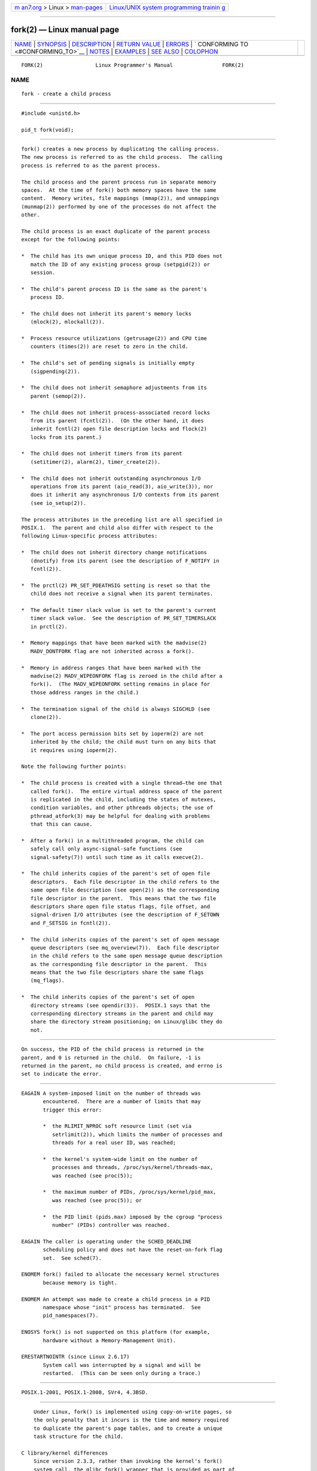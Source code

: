 .. container:: page-top

.. container:: nav-bar

   +----------------------------------+----------------------------------+
   | `m                               | `Linux/UNIX system programming   |
   | an7.org <../../../index.html>`__ | trainin                          |
   | > Linux >                        | g <http://man7.org/training/>`__ |
   | `man-pages <../index.html>`__    |                                  |
   +----------------------------------+----------------------------------+

--------------

fork(2) — Linux manual page
===========================

+-----------------------------------+-----------------------------------+
| `NAME <#NAME>`__ \|               |                                   |
| `SYNOPSIS <#SYNOPSIS>`__ \|       |                                   |
| `DESCRIPTION <#DESCRIPTION>`__ \| |                                   |
| `RETURN VALUE <#RETURN_VALUE>`__  |                                   |
| \| `ERRORS <#ERRORS>`__ \|        |                                   |
| `                                 |                                   |
| CONFORMING TO <#CONFORMING_TO>`__ |                                   |
| \| `NOTES <#NOTES>`__ \|          |                                   |
| `EXAMPLES <#EXAMPLES>`__ \|       |                                   |
| `SEE ALSO <#SEE_ALSO>`__ \|       |                                   |
| `COLOPHON <#COLOPHON>`__          |                                   |
+-----------------------------------+-----------------------------------+
| .. container:: man-search-box     |                                   |
+-----------------------------------+-----------------------------------+

::

   FORK(2)                 Linux Programmer's Manual                FORK(2)

NAME
-------------------------------------------------

::

          fork - create a child process


---------------------------------------------------------

::

          #include <unistd.h>

          pid_t fork(void);


---------------------------------------------------------------

::

          fork() creates a new process by duplicating the calling process.
          The new process is referred to as the child process.  The calling
          process is referred to as the parent process.

          The child process and the parent process run in separate memory
          spaces.  At the time of fork() both memory spaces have the same
          content.  Memory writes, file mappings (mmap(2)), and unmappings
          (munmap(2)) performed by one of the processes do not affect the
          other.

          The child process is an exact duplicate of the parent process
          except for the following points:

          *  The child has its own unique process ID, and this PID does not
             match the ID of any existing process group (setpgid(2)) or
             session.

          *  The child's parent process ID is the same as the parent's
             process ID.

          *  The child does not inherit its parent's memory locks
             (mlock(2), mlockall(2)).

          *  Process resource utilizations (getrusage(2)) and CPU time
             counters (times(2)) are reset to zero in the child.

          *  The child's set of pending signals is initially empty
             (sigpending(2)).

          *  The child does not inherit semaphore adjustments from its
             parent (semop(2)).

          *  The child does not inherit process-associated record locks
             from its parent (fcntl(2)).  (On the other hand, it does
             inherit fcntl(2) open file description locks and flock(2)
             locks from its parent.)

          *  The child does not inherit timers from its parent
             (setitimer(2), alarm(2), timer_create(2)).

          *  The child does not inherit outstanding asynchronous I/O
             operations from its parent (aio_read(3), aio_write(3)), nor
             does it inherit any asynchronous I/O contexts from its parent
             (see io_setup(2)).

          The process attributes in the preceding list are all specified in
          POSIX.1.  The parent and child also differ with respect to the
          following Linux-specific process attributes:

          *  The child does not inherit directory change notifications
             (dnotify) from its parent (see the description of F_NOTIFY in
             fcntl(2)).

          *  The prctl(2) PR_SET_PDEATHSIG setting is reset so that the
             child does not receive a signal when its parent terminates.

          *  The default timer slack value is set to the parent's current
             timer slack value.  See the description of PR_SET_TIMERSLACK
             in prctl(2).

          *  Memory mappings that have been marked with the madvise(2)
             MADV_DONTFORK flag are not inherited across a fork().

          *  Memory in address ranges that have been marked with the
             madvise(2) MADV_WIPEONFORK flag is zeroed in the child after a
             fork().  (The MADV_WIPEONFORK setting remains in place for
             those address ranges in the child.)

          *  The termination signal of the child is always SIGCHLD (see
             clone(2)).

          *  The port access permission bits set by ioperm(2) are not
             inherited by the child; the child must turn on any bits that
             it requires using ioperm(2).

          Note the following further points:

          *  The child process is created with a single thread—the one that
             called fork().  The entire virtual address space of the parent
             is replicated in the child, including the states of mutexes,
             condition variables, and other pthreads objects; the use of
             pthread_atfork(3) may be helpful for dealing with problems
             that this can cause.

          *  After a fork() in a multithreaded program, the child can
             safely call only async-signal-safe functions (see
             signal-safety(7)) until such time as it calls execve(2).

          *  The child inherits copies of the parent's set of open file
             descriptors.  Each file descriptor in the child refers to the
             same open file description (see open(2)) as the corresponding
             file descriptor in the parent.  This means that the two file
             descriptors share open file status flags, file offset, and
             signal-driven I/O attributes (see the description of F_SETOWN
             and F_SETSIG in fcntl(2)).

          *  The child inherits copies of the parent's set of open message
             queue descriptors (see mq_overview(7)).  Each file descriptor
             in the child refers to the same open message queue description
             as the corresponding file descriptor in the parent.  This
             means that the two file descriptors share the same flags
             (mq_flags).

          *  The child inherits copies of the parent's set of open
             directory streams (see opendir(3)).  POSIX.1 says that the
             corresponding directory streams in the parent and child may
             share the directory stream positioning; on Linux/glibc they do
             not.


-----------------------------------------------------------------

::

          On success, the PID of the child process is returned in the
          parent, and 0 is returned in the child.  On failure, -1 is
          returned in the parent, no child process is created, and errno is
          set to indicate the error.


-----------------------------------------------------

::

          EAGAIN A system-imposed limit on the number of threads was
                 encountered.  There are a number of limits that may
                 trigger this error:

                 *  the RLIMIT_NPROC soft resource limit (set via
                    setrlimit(2)), which limits the number of processes and
                    threads for a real user ID, was reached;

                 *  the kernel's system-wide limit on the number of
                    processes and threads, /proc/sys/kernel/threads-max,
                    was reached (see proc(5));

                 *  the maximum number of PIDs, /proc/sys/kernel/pid_max,
                    was reached (see proc(5)); or

                 *  the PID limit (pids.max) imposed by the cgroup "process
                    number" (PIDs) controller was reached.

          EAGAIN The caller is operating under the SCHED_DEADLINE
                 scheduling policy and does not have the reset-on-fork flag
                 set.  See sched(7).

          ENOMEM fork() failed to allocate the necessary kernel structures
                 because memory is tight.

          ENOMEM An attempt was made to create a child process in a PID
                 namespace whose "init" process has terminated.  See
                 pid_namespaces(7).

          ENOSYS fork() is not supported on this platform (for example,
                 hardware without a Memory-Management Unit).

          ERESTARTNOINTR (since Linux 2.6.17)
                 System call was interrupted by a signal and will be
                 restarted.  (This can be seen only during a trace.)


-------------------------------------------------------------------

::

          POSIX.1-2001, POSIX.1-2008, SVr4, 4.3BSD.


---------------------------------------------------

::

          Under Linux, fork() is implemented using copy-on-write pages, so
          the only penalty that it incurs is the time and memory required
          to duplicate the parent's page tables, and to create a unique
          task structure for the child.

      C library/kernel differences
          Since version 2.3.3, rather than invoking the kernel's fork()
          system call, the glibc fork() wrapper that is provided as part of
          the NPTL threading implementation invokes clone(2) with flags
          that provide the same effect as the traditional system call.  (A
          call to fork() is equivalent to a call to clone(2) specifying
          flags as just SIGCHLD.)  The glibc wrapper invokes any fork
          handlers that have been established using pthread_atfork(3).


---------------------------------------------------------

::

          See pipe(2) and wait(2).


---------------------------------------------------------

::

          clone(2), execve(2), exit(2), setrlimit(2), unshare(2), vfork(2),
          wait(2), daemon(3), pthread_atfork(3), capabilities(7),
          credentials(7)

COLOPHON
---------------------------------------------------------

::

          This page is part of release 5.13 of the Linux man-pages project.
          A description of the project, information about reporting bugs,
          and the latest version of this page, can be found at
          https://www.kernel.org/doc/man-pages/.

   Linux                          2021-03-22                        FORK(2)

--------------

Pages that refer to this page: `chrt(1) <../man1/chrt.1.html>`__, 
`dbpmda(1) <../man1/dbpmda.1.html>`__, 
`pmcd(1) <../man1/pmcd.1.html>`__, 
`setsid(1) <../man1/setsid.1.html>`__, 
`strace(1) <../man1/strace.1.html>`__, 
`xargs(1) <../man1/xargs.1.html>`__, 
`alarm(2) <../man2/alarm.2.html>`__, 
`arch_prctl(2) <../man2/arch_prctl.2.html>`__, 
`bpf(2) <../man2/bpf.2.html>`__,  `chdir(2) <../man2/chdir.2.html>`__, 
`chroot(2) <../man2/chroot.2.html>`__, 
`clone(2) <../man2/clone.2.html>`__, 
`eventfd(2) <../man2/eventfd.2.html>`__, 
`execve(2) <../man2/execve.2.html>`__, 
`\_exit(2) <../man2/_exit.2.html>`__, 
`fcntl(2) <../man2/fcntl.2.html>`__, 
`flock(2) <../man2/flock.2.html>`__, 
`getitimer(2) <../man2/getitimer.2.html>`__, 
`getpid(2) <../man2/getpid.2.html>`__, 
`getpriority(2) <../man2/getpriority.2.html>`__, 
`getrlimit(2) <../man2/getrlimit.2.html>`__, 
`gettid(2) <../man2/gettid.2.html>`__, 
`ioctl_userfaultfd(2) <../man2/ioctl_userfaultfd.2.html>`__, 
`ioperm(2) <../man2/ioperm.2.html>`__, 
`iopl(2) <../man2/iopl.2.html>`__,  `kcmp(2) <../man2/kcmp.2.html>`__, 
`keyctl(2) <../man2/keyctl.2.html>`__, 
`lseek(2) <../man2/lseek.2.html>`__, 
`madvise(2) <../man2/madvise.2.html>`__, 
`memfd_create(2) <../man2/memfd_create.2.html>`__, 
`mlock(2) <../man2/mlock.2.html>`__, 
`mmap(2) <../man2/mmap.2.html>`__, 
`mount(2) <../man2/mount.2.html>`__, 
`nice(2) <../man2/nice.2.html>`__,  `open(2) <../man2/open.2.html>`__, 
`perf_event_open(2) <../man2/perf_event_open.2.html>`__, 
`pidfd_open(2) <../man2/pidfd_open.2.html>`__, 
`pipe(2) <../man2/pipe.2.html>`__, 
`prctl(2) <../man2/prctl.2.html>`__, 
`ptrace(2) <../man2/ptrace.2.html>`__, 
`sched_setaffinity(2) <../man2/sched_setaffinity.2.html>`__, 
`sched_setattr(2) <../man2/sched_setattr.2.html>`__, 
`sched_setscheduler(2) <../man2/sched_setscheduler.2.html>`__, 
`seccomp(2) <../man2/seccomp.2.html>`__, 
`select_tut(2) <../man2/select_tut.2.html>`__, 
`semop(2) <../man2/semop.2.html>`__, 
`set_mempolicy(2) <../man2/set_mempolicy.2.html>`__, 
`setns(2) <../man2/setns.2.html>`__, 
`setpgid(2) <../man2/setpgid.2.html>`__, 
`setsid(2) <../man2/setsid.2.html>`__, 
`shmop(2) <../man2/shmop.2.html>`__, 
`sigaction(2) <../man2/sigaction.2.html>`__, 
`sigaltstack(2) <../man2/sigaltstack.2.html>`__, 
`signalfd(2) <../man2/signalfd.2.html>`__, 
`sigpending(2) <../man2/sigpending.2.html>`__, 
`sigprocmask(2) <../man2/sigprocmask.2.html>`__, 
`syscalls(2) <../man2/syscalls.2.html>`__, 
`timer_create(2) <../man2/timer_create.2.html>`__, 
`timerfd_create(2) <../man2/timerfd_create.2.html>`__, 
`umask(2) <../man2/umask.2.html>`__, 
`unshare(2) <../man2/unshare.2.html>`__, 
`userfaultfd(2) <../man2/userfaultfd.2.html>`__, 
`vfork(2) <../man2/vfork.2.html>`__, 
`wait(2) <../man2/wait.2.html>`__, 
`wait4(2) <../man2/wait4.2.html>`__, 
`atexit(3) <../man3/atexit.3.html>`__, 
`cap_launch(3) <../man3/cap_launch.3.html>`__, 
`daemon(3) <../man3/daemon.3.html>`__, 
`exec(3) <../man3/exec.3.html>`__, 
`lttng-ust(3) <../man3/lttng-ust.3.html>`__, 
`on_exit(3) <../man3/on_exit.3.html>`__, 
`openpty(3) <../man3/openpty.3.html>`__, 
`pam_end(3) <../man3/pam_end.3.html>`__, 
`\__pmprocessexec(3) <../man3/__pmprocessexec.3.html>`__, 
`\__pmprocesspipe(3) <../man3/__pmprocesspipe.3.html>`__, 
`popen(3) <../man3/popen.3.html>`__, 
`posix_spawn(3) <../man3/posix_spawn.3.html>`__, 
`pthread_atfork(3) <../man3/pthread_atfork.3.html>`__, 
`sd_bus_creds_get_pid(3) <../man3/sd_bus_creds_get_pid.3.html>`__, 
`sem_init(3) <../man3/sem_init.3.html>`__, 
`system(3) <../man3/system.3.html>`__, 
`core(5) <../man5/core.5.html>`__,  `proc(5) <../man5/proc.5.html>`__, 
`systemd.exec(5) <../man5/systemd.exec.5.html>`__, 
`capabilities(7) <../man7/capabilities.7.html>`__, 
`cgroups(7) <../man7/cgroups.7.html>`__, 
`cpuset(7) <../man7/cpuset.7.html>`__, 
`credentials(7) <../man7/credentials.7.html>`__, 
`environ(7) <../man7/environ.7.html>`__, 
`epoll(7) <../man7/epoll.7.html>`__, 
`mq_overview(7) <../man7/mq_overview.7.html>`__, 
`persistent-keyring(7) <../man7/persistent-keyring.7.html>`__, 
`pid_namespaces(7) <../man7/pid_namespaces.7.html>`__, 
`pipe(7) <../man7/pipe.7.html>`__, 
`pthreads(7) <../man7/pthreads.7.html>`__, 
`sched(7) <../man7/sched.7.html>`__, 
`session-keyring(7) <../man7/session-keyring.7.html>`__, 
`signal(7) <../man7/signal.7.html>`__, 
`signal-safety(7) <../man7/signal-safety.7.html>`__, 
`system_data_types(7) <../man7/system_data_types.7.html>`__, 
`thread-keyring(7) <../man7/thread-keyring.7.html>`__, 
`user-keyring(7) <../man7/user-keyring.7.html>`__, 
`user_namespaces(7) <../man7/user_namespaces.7.html>`__, 
`user-session-keyring(7) <../man7/user-session-keyring.7.html>`__, 
`btrfs-balance(8) <../man8/btrfs-balance.8.html>`__, 
`trafgen(8) <../man8/trafgen.8.html>`__

--------------

`Copyright and license for this manual
page <../man2/fork.2.license.html>`__

--------------

.. container:: footer

   +-----------------------+-----------------------+-----------------------+
   | HTML rendering        |                       | |Cover of TLPI|       |
   | created 2021-08-27 by |                       |                       |
   | `Michael              |                       |                       |
   | Ker                   |                       |                       |
   | risk <https://man7.or |                       |                       |
   | g/mtk/index.html>`__, |                       |                       |
   | author of `The Linux  |                       |                       |
   | Programming           |                       |                       |
   | Interface <https:     |                       |                       |
   | //man7.org/tlpi/>`__, |                       |                       |
   | maintainer of the     |                       |                       |
   | `Linux man-pages      |                       |                       |
   | project <             |                       |                       |
   | https://www.kernel.or |                       |                       |
   | g/doc/man-pages/>`__. |                       |                       |
   |                       |                       |                       |
   | For details of        |                       |                       |
   | in-depth **Linux/UNIX |                       |                       |
   | system programming    |                       |                       |
   | training courses**    |                       |                       |
   | that I teach, look    |                       |                       |
   | `here <https://ma     |                       |                       |
   | n7.org/training/>`__. |                       |                       |
   |                       |                       |                       |
   | Hosting by `jambit    |                       |                       |
   | GmbH                  |                       |                       |
   | <https://www.jambit.c |                       |                       |
   | om/index_en.html>`__. |                       |                       |
   +-----------------------+-----------------------+-----------------------+

--------------

.. container:: statcounter

   |Web Analytics Made Easy - StatCounter|

.. |Cover of TLPI| image:: https://man7.org/tlpi/cover/TLPI-front-cover-vsmall.png
   :target: https://man7.org/tlpi/
.. |Web Analytics Made Easy - StatCounter| image:: https://c.statcounter.com/7422636/0/9b6714ff/1/
   :class: statcounter
   :target: https://statcounter.com/
